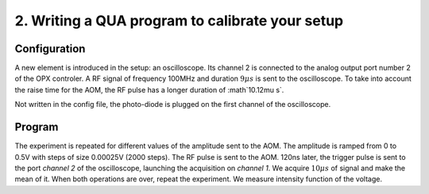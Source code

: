 2. Writing a QUA program to calibrate your setup
************************************************

Configuration
=============

A new element is introduced in the setup: an oscilloscope. Its channel 2 is connected to the analog output port number 2 of the OPX controler.
A RF signal of frequency 100MHz and duration :math:`9\mu s` is sent to the oscilloscope.
To take into account the raise time for the AOM, the RF pulse has a longer duration of :math`10.12\mu s`.

Not written in the config file, the photo-diode is plugged on the first channel of the oscilloscope.

Program
=======

The experiment is repeated for different values of the amplitude sent to the AOM. The amplitude is ramped from 0 to 0.5V with steps of size 0.00025V (2000 steps).
The RF pulse is sent to the AOM. 120ns later, the trigger pulse is sent to the port `channel 2` of the oscilloscope, launching the acquisition on `channel 1`. We acquire :math:`10\mu s` of signal and make the mean of it. When both operations are over, repeat the experiment.
We measure intensity function of the voltage.

